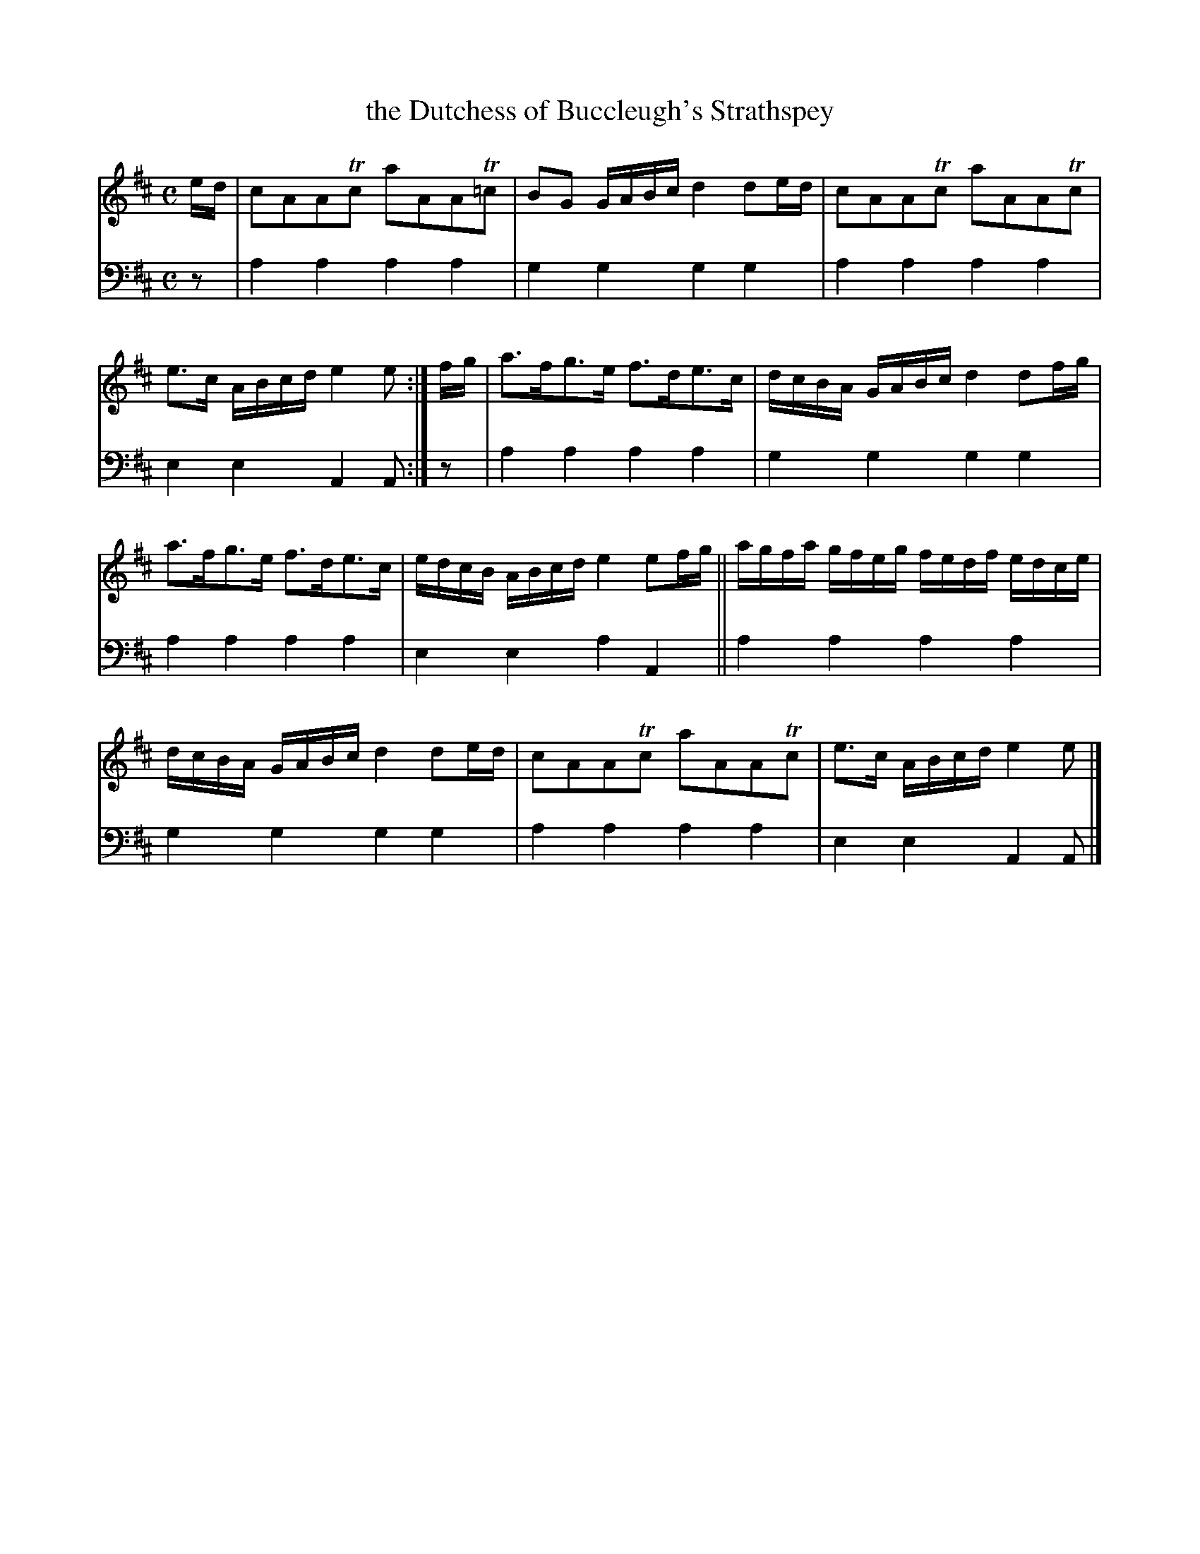 X: 1231
T: the Dutchess of Buccleugh's Strathspey
%R: strathspey
B: Niel Gow & Sons "A Collection of Strathspey Reels, etc." v.1 p.23 #1
Z: 2022 John Chambers <jc:trillian.mit.edu>
M: C
L: 1/16
K: Amix
% - - - - - - - - - -
% Voice 1 reformatted for 2 6-bar lines, for compactness and proofreading.
V: 1 staves=2
ed |\
c2A2A2Tc2 a2A2A2T=c2 | B2G2 GABc d4 d2ed |\
c2A2A2Tc2 a2A2A2Tc2 | e3c ABcd e4e2 :|\
fg |\
a3fg3e f3de3c | dcBA GABc d4 d2fg |
a3fg3e f3de3c | edcB ABcd e4 e2fg ||\
agfa gfeg fedf edce | dcBA GABc d4 d2ed |\
c2A2A2Tc2 a2A2A2Tc2 | e3c ABcd e4e2 |]
% - - - - - - - - - -
% Voice 2 preserves the staff layout in the book.
V: 2 clef=bass middle=d
z2 | a4a4 a4a4 | g4g4 g4g4 | a4a4 a4a4 | e4e4 A4A2 :| z2 |
a4a4 a4a4 | g4g4 g4g4 | a4a4 a4a4 | e4e4 a4A4 || a4a4
a4a4 | g4g4 g4g4 | a4a4 a4a4 | e4e4 A4A2 |]
